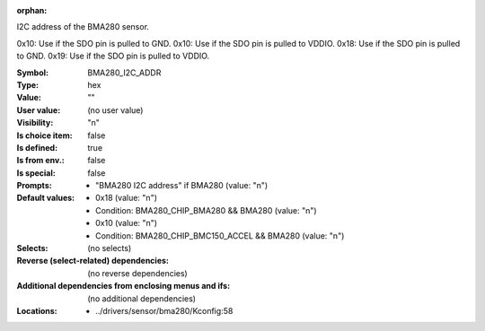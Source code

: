 :orphan:

.. title:: BMA280_I2C_ADDR

.. option:: CONFIG_BMA280_I2C_ADDR:
.. _CONFIG_BMA280_I2C_ADDR:

I2C address of the BMA280 sensor.

0x10: Use if the SDO pin is pulled to GND.
0x10: Use if the SDO pin is pulled to VDDIO.
0x18: Use if the SDO pin is pulled to GND.
0x19: Use if the SDO pin is pulled to VDDIO.



:Symbol:           BMA280_I2C_ADDR
:Type:             hex
:Value:            ""
:User value:       (no user value)
:Visibility:       "n"
:Is choice item:   false
:Is defined:       true
:Is from env.:     false
:Is special:       false
:Prompts:

 *  "BMA280 I2C address" if BMA280 (value: "n")
:Default values:

 *  0x18 (value: "n")
 *   Condition: BMA280_CHIP_BMA280 && BMA280 (value: "n")
 *  0x10 (value: "n")
 *   Condition: BMA280_CHIP_BMC150_ACCEL && BMA280 (value: "n")
:Selects:
 (no selects)
:Reverse (select-related) dependencies:
 (no reverse dependencies)
:Additional dependencies from enclosing menus and ifs:
 (no additional dependencies)
:Locations:
 * ../drivers/sensor/bma280/Kconfig:58